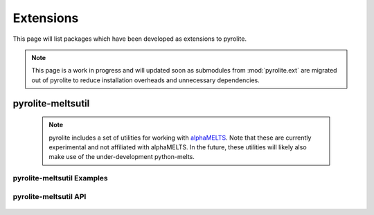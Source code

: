Extensions
=============

This page will list packages which have been developed as extensions to pyrolite.

.. note:: This page is a work in progress and will updated soon as submodules from
    :mod:`pyrolite.ext` are migrated out of pyrolite to reduce installation overheads
    and unnecessary dependencies.

pyrolite-meltsutil
----------------------

  .. note:: pyrolite includes a set of utilities for working with
    `alphaMELTS <https://magmasource.caltech.edu/alphamelts/>`__. Note that these are
    currently experimental and not affiliated with alphaMELTS. In the future, these
    utilities will likely also make use of the under-development python-melts.

  .. automodule:: pyrolite.ext.alphamelts
      :members:
      :undoc-members:

pyrolite-meltsutil Examples
~~~~~~~~~~~~~~~~~~~~~~~~~~~~

  .. toctree::
    :glob:
    :maxdepth: 1

    ../_examples/ext/alphamelts/*


pyrolite-meltsutil API
~~~~~~~~~~~~~~~~~~~~~~~~~~~~

  .. toctree::
    :maxdepth: 2

    meltsutil
